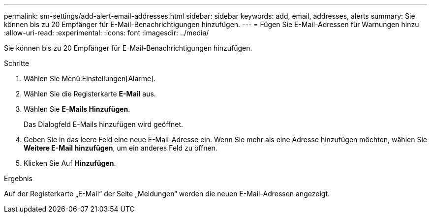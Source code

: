 ---
permalink: sm-settings/add-alert-email-addresses.html 
sidebar: sidebar 
keywords: add, email, addresses, alerts 
summary: Sie können bis zu 20 Empfänger für E-Mail-Benachrichtigungen hinzufügen. 
---
= Fügen Sie E-Mail-Adressen für Warnungen hinzu
:allow-uri-read: 
:experimental: 
:icons: font
:imagesdir: ../media/


[role="lead"]
Sie können bis zu 20 Empfänger für E-Mail-Benachrichtigungen hinzufügen.

.Schritte
. Wählen Sie Menü:Einstellungen[Alarme].
. Wählen Sie die Registerkarte *E-Mail* aus.
. Wählen Sie *E-Mails Hinzufügen*.
+
Das Dialogfeld E-Mails hinzufügen wird geöffnet.

. Geben Sie in das leere Feld eine neue E-Mail-Adresse ein. Wenn Sie mehr als eine Adresse hinzufügen möchten, wählen Sie *Weitere E-Mail hinzufügen*, um ein anderes Feld zu öffnen.
. Klicken Sie Auf *Hinzufügen*.


.Ergebnis
Auf der Registerkarte „E-Mail“ der Seite „Meldungen“ werden die neuen E-Mail-Adressen angezeigt.
